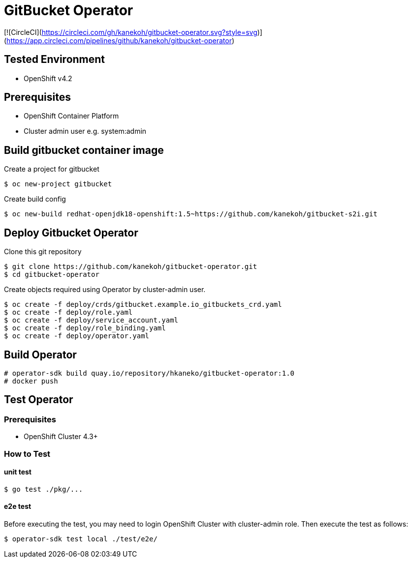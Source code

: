 = GitBucket Operator

[![CircleCI](https://circleci.com/gh/kanekoh/gitbucket-operator.svg?style=svg)](https://app.circleci.com/pipelines/github/kanekoh/gitbucket-operator)

== Tested Environment

- OpenShift v4.2

== Prerequisites

- OpenShift Container Platform
- Cluster admin user e.g. system:admin

== Build gitbucket container image


Create a project for gitbucket

```
$ oc new-project gitbucket
```

Create build config

```
$ oc new-build redhat-openjdk18-openshift:1.5~https://github.com/kanekoh/gitbucket-s2i.git
```

== Deploy Gitbucket Operator

Clone this git repository

```
$ git clone https://github.com/kanekoh/gitbucket-operator.git
$ cd gitbucket-operator
```

Create objects required using Operator by cluster-admin user.

```
$ oc create -f deploy/crds/gitbucket.example.io_gitbuckets_crd.yaml
$ oc create -f deploy/role.yaml
$ oc create -f deploy/service_account.yaml
$ oc create -f deploy/role_binding.yaml
$ oc create -f deploy/operator.yaml
```


== Build Operator

```
# operator-sdk build quay.io/repository/hkaneko/gitbucket-operator:1.0
# docker push 
```

== Test Operator

=== Prerequisites

- OpenShift Cluster 4.3+

=== How to Test

==== unit test

```
$ go test ./pkg/...
```

==== e2e test

Before executing the test, you may need to login OpenShift Cluster with cluster-admin role. Then execute the test as follows:

```
$ operator-sdk test local ./test/e2e/ 
```
